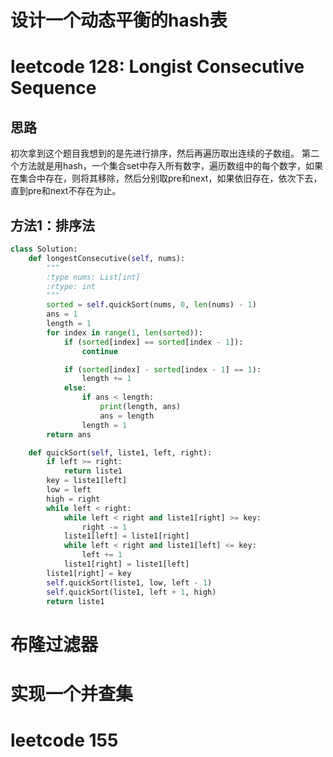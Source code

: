 * 设计一个动态平衡的hash表
* leetcode 128: Longist Consecutive Sequence
** 思路
初次拿到这个题目我想到的是先进行排序，然后再遍历取出连续的子数组。
第二个方法就是用hash，一个集合set中存入所有数字，遍历数组中的每个数字，如果在集合中存在，则将其移除，然后分别取pre和next，如果依旧存在，依次下去，直到pre和next不存在为止。
** 方法1：排序法
#+BEGIN_SRC python
  class Solution:
      def longestConsecutive(self, nums):
          """
          :type nums: List[int]
          :rtype: int
          """
          sorted = self.quickSort(nums, 0, len(nums) - 1)
          ans = 1
          length = 1
          for index in range(1, len(sorted)):
              if (sorted[index] == sorted[index - 1]):
                  continue

              if (sorted[index] - sorted[index - 1] == 1):
                  length += 1
              else:
                  if ans < length:
                      print(length, ans)
                      ans = length
                  length = 1
          return ans

      def quickSort(self, liste1, left, right):
          if left >= right:
              return liste1
          key = liste1[left]
          low = left
          high = right
          while left < right:
              while left < right and liste1[right] >= key:
                  right -= 1
              liste1[left] = liste1[right]
              while left < right and liste1[left] <= key:
                  left += 1
              liste1[right] = liste1[left]
          liste1[right] = key
          self.quickSort(liste1, low, left - 1)
          self.quickSort(liste1, left + 1, high)
          return liste1
#+END_SRC
* 布隆过滤器
* 实现一个并查集
* leetcode 155
